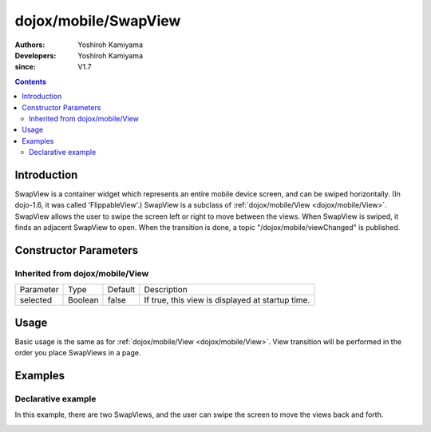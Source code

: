 .. _dojox/mobile/SwapView:

=====================
dojox/mobile/SwapView
=====================

:Authors: Yoshiroh Kamiyama
:Developers: Yoshiroh Kamiyama
:since: V1.7

.. contents ::
    :depth: 2

Introduction
============

SwapView is a container widget which represents an entire mobile device screen, and can be swiped horizontally. (In dojo-1.6, it was called 'FlippableView'.) SwapView is a subclass of :ref:`dojox/mobile/View <dojox/mobile/View>`. SwapView allows the user to swipe the screen left or right to move between the views. When SwapView is swiped, it finds an adjacent SwapView to open. When the transition is done, a topic "/dojox/mobile/viewChanged" is published.

Constructor Parameters
======================

Inherited from dojox/mobile/View
--------------------------------

+--------------+----------+---------+-------------------------------------------------+
|Parameter     |Type      |Default  |Description                                      |
+--------------+----------+---------+-------------------------------------------------+
|selected      |Boolean   |false    |If true, this view is displayed at startup time. |
+--------------+----------+---------+-------------------------------------------------+

Usage
=====

Basic usage is the same as for :ref:`dojox/mobile/View <dojox/mobile/View>`. View transition will be performed in the order you place SwapViews in a page.

Examples
========

Declarative example
-------------------

In this example, there are two SwapViews, and the user can swipe the screen to move the views back and forth.

.. js ::

  require([
    "dojox/mobile",
    "dojox/mobile/parser",
    "dojox/mobile/SwapView"
  ]);

.. html ::

  <div data-dojo-type="dojox/mobile/SwapView">
    <h2 data-dojo-type="dojox/mobile/RoundRectCategory">Page flipping demo</h2>
    <div data-dojo-type="dojox/mobile/RoundRect">
      Swipe the screen left or right to flip between the views.
    </div>
  </div>

  <div data-dojo-type="dojox/mobile/SwapView">
    <h1 data-dojo-type="dojox/mobile/Heading">View 2</h1>
    <div data-dojo-type="dojox/mobile/RoundRect">
      View 2
    </div>
  </div>

.. image :: SwapView-anim.gif
